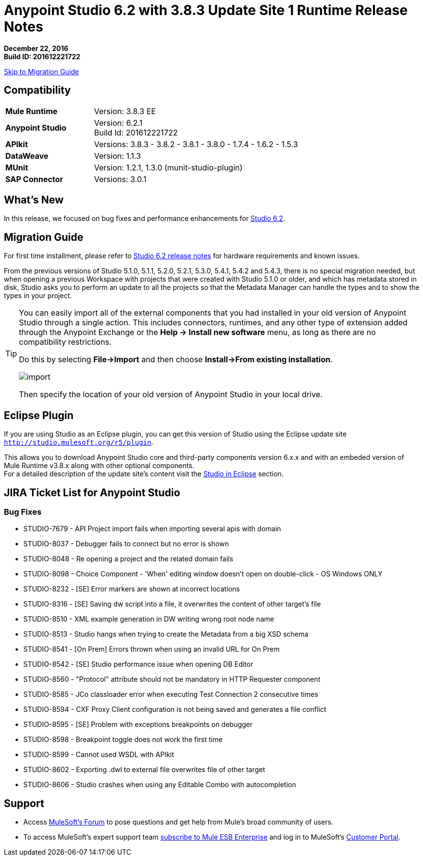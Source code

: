 = Anypoint Studio 6.2 with 3.8.3 Update Site 1 Runtime Release Notes

*December 22, 2016* +
*Build ID: 201612221722*

xref:migration[Skip to Migration Guide]

== Compatibility

[cols="30a,70a"]
|===
| *Mule Runtime*
| Version: 3.8.3 EE

|*Anypoint Studio*
|Version: 6.2.1 +
Build Id: 201612221722

|*APIkit*
|Versions: 3.8.3 - 3.8.2 - 3.8.1 - 3.8.0 - 1.7.4 - 1.6.2 - 1.5.3

|*DataWeave* +
|Version: 1.1.3

|*MUnit* +
|Version: 1.2.1, 1.3.0 (munit-studio-plugin)

|*SAP Connector*
|Versions: 3.0.1
|===


== What's New

In this release, we focused on bug fixes and performance enhancements for link:/release-notes/anypoint-studio-6.2-with-3.8.3-runtime-release-notes[Studio 6.2].


[[migration]]
== Migration Guide

For first time installment, please refer to link:/release-notes/anypoint-studio-6.2-with-3.8.3-runtime-release-notes#hardware-requirements[Studio 6.2 release notes] for hardware requirements and known issues.

From the previous versions of Studio 5.1.0, 5.1.1, 5.2.0, 5.2.1, 5.3.0, 5.4.1, 5.4.2 and 5.4.3, there is no special migration needed, but when opening a previous Workspace with projects that were created with Studio 5.1.0 or older, and which has metadata stored in disk, Studio asks you to perform an update to all the projects so that the Metadata Manager can handle the types and to show the types in your project.


[TIP]
====
You can easily import all of the external components that you had installed in your old version of Anypoint Studio through a single action. This includes connectors, runtimes, and any other type of extension added through the Anypoint Exchange or the ​*Help -> Install new software*​ menu, as long as there are no compatibility restrictions.

Do this by selecting *File->Import* and then choose *Install->From existing installation*.

image:import_extensions.png[import]

Then specify the location of your old version of Anypoint Studio in your local drive.
====

== Eclipse Plugin

If you are using Studio as an Eclipse plugin, you can get this version of Studio using the Eclipse update site `http://studio.mulesoft.org/r5/plugin`.

This allows you to download Anypoint Studio core and third-party components version 6.x.x and with an embeded version of Mule Runtime v3.8.x along with other optional components. +
For a detailed description of the update site's content visit the link:/anypoint-studio/v/6/studio-in-eclipse#available-software-in-the-update-site[Studio in Eclipse] section.


== JIRA Ticket List for Anypoint Studio


=== Bug Fixes

* STUDIO-7679 - API Project import fails when importing several apis with domain
* STUDIO-8037 - Debugger fails to connect but no error is shown
* STUDIO-8048 - Re opening a project and the related domain fails
* STUDIO-8098 - Choice Component - 'When' editing window doesn't open on double-click - OS Windows ONLY
* STUDIO-8232 - [SE] Error markers are shown at incorrect locations
* STUDIO-8316 - [SE] Saving dw script into a file, it overwrites the content of other target's file
* STUDIO-8510 - XML example generation in DW writing wrong root node name
* STUDIO-8513 - Studio hangs when trying to create the Metadata from a big XSD schema
* STUDIO-8541 - [On Prem] Errors thrown when using an invalid URL for On Prem
* STUDIO-8542 - [SE] Studio performance issue when opening DB Editor
* STUDIO-8560 - "Protocol" attribute should not be mandatory in HTTP Requester component
* STUDIO-8585 - JCo classloader error when executing Test Connection 2 consecutive times
* STUDIO-8594 - CXF Proxy Client configuration is not being saved and generates a file conflict
* STUDIO-8595 - [SE] Problem with exceptions breakpoints on debugger
* STUDIO-8598 - Breakpoint toggle does not work the first time
* STUDIO-8599 - Cannot used WSDL with APIkit
* STUDIO-8602 - Exporting .dwl to external file overwrites file of other target
* STUDIO-8606 - Studio crashes when using any Editable Combo with autocompletion

== Support

* Access link:http://forums.mulesoft.com/[MuleSoft’s Forum] to pose questions and get help from Mule’s broad community of users.
* To access MuleSoft’s expert support team link:https://www.mulesoft.com/support-and-services/mule-esb-support-license-subscription[subscribe to Mule ESB Enterprise] and log in to MuleSoft’s link:http://www.mulesoft.com/support-login[Customer Portal].
